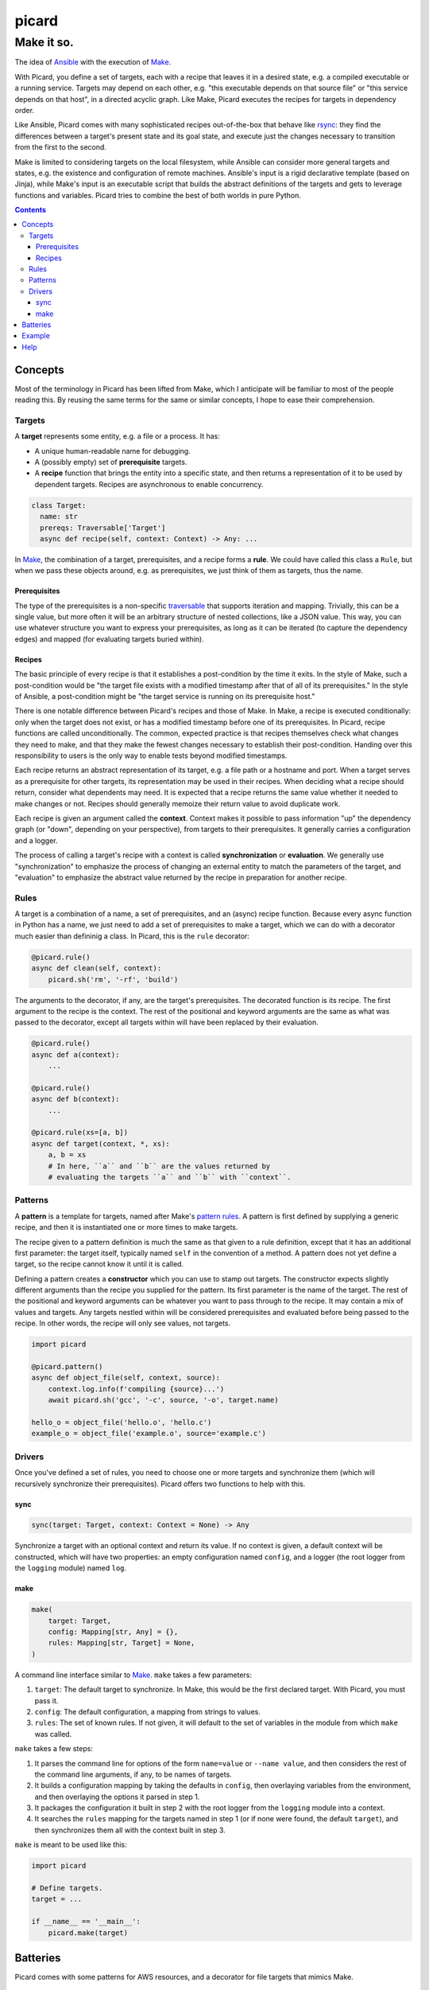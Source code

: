 ======
picard
======
-----------
Make it so.
-----------

.. image:: https://travis-ci.org/thejohnfreeman/picard.svg?branch=master
    :target: https://travis-ci.org/thejohnfreeman/picard

The idea of Ansible_ with the execution of Make_.

.. _Ansible: https://www.ansible.com/overview/how-ansible-works
.. _Make: https://www.gnu.org/software/make/manual/make.html

With Picard, you define a set of targets, each with a recipe that leaves it in
a desired state, e.g. a compiled executable or a running service. Targets may
depend on each other, e.g. "this executable depends on that source file" or
"this service depends on that host", in a directed acyclic graph. Like Make,
Picard executes the recipes for targets in dependency order.

Like Ansible, Picard comes with many sophisticated recipes out-of-the-box
that behave like rsync_: they find the differences between a target's present
state and its goal state, and execute just the changes necessary to transition
from the first to the second.

.. _rsync: https://linux.die.net/man/1/rsync

Make is limited to considering targets on the local filesystem, while Ansible
can consider more general targets and states, e.g. the existence and
configuration of remote machines. Ansible's input is a rigid declarative
template (based on Jinja), while Make's input is an executable script that
builds the abstract definitions of the targets and gets to leverage functions
and variables. Picard tries to combine the best of both worlds in pure Python.


.. contents::


Concepts
========

Most of the terminology in Picard has been lifted from Make, which
I anticipate will be familiar to most of the people reading this. By reusing
the same terms for the same or similar concepts, I hope to ease their
comprehension.


Targets
-------

A **target** represents some entity, e.g. a file or a process. It has:

- A unique human-readable name for debugging.
- A (possibly empty) set of **prerequisite** targets.
- A **recipe** function that brings the entity into a specific state, and then
  returns a representation of it to be used by dependent targets. Recipes are
  asynchronous to enable concurrency.

.. code-block:: python

    class Target:
      name: str
      prereqs: Traversable['Target']
      async def recipe(self, context: Context) -> Any: ...

In Make__, the combination of a target, prerequisites, and a recipe forms
a **rule**. We could have called this class a ``Rule``, but when we pass these
objects around, e.g. as prerequisites, we just think of them as targets, thus
the name.

.. _rule: https://www.gnu.org/software/make/manual/html_node/Rule-Introduction.html#Rule-Introduction
__ rule_


Prerequisites
~~~~~~~~~~~~~

The type of the prerequisites is a non-specific traversable_ that supports
iteration and mapping. Trivially, this can be a single value, but more often
it will be an arbitrary structure of nested collections, like a JSON value.
This way, you can use whatever structure you want to express your
prerequisites, as long as it can be iterated (to capture the dependency edges)
and mapped (for evaluating targets buried within).

.. _traversable: https://hackage.haskell.org/package/base/docs/Data-Traversable.html


Recipes
~~~~~~~

The basic principle of every recipe is that it establishes a post-condition by
the time it exits. In the style of Make, such a post-condition would be "the
target file exists with a modified timestamp after that of all of its
prerequisites." In the style of Ansible, a post-condition might be "the target
service is running on its prerequisite host."

There is one notable difference between Picard's recipes and those of Make. In
Make, a recipe is executed conditionally: only when the target does not exist,
or has a modified timestamp before one of its prerequisites. In Picard, recipe
functions are called unconditionally. The common, expected practice is that
recipes themselves check what changes they need to make, and that they make
the fewest changes necessary to establish their post-condition. Handing over
this responsibility to users is the only way to enable tests beyond modified
timestamps.

Each recipe returns an abstract representation of its target, e.g. a file path
or a hostname and port. When a target serves as a prerequisite for other
targets, its representation may be used in their recipes. When deciding what
a recipe should return, consider what dependents may need. It is expected that
a recipe returns the same value whether it needed to make changes or not.
Recipes should generally memoize their return value to avoid duplicate work.

Each recipe is given an argument called the **context**. Context makes it
possible to pass information "up" the dependency graph (or "down", depending
on your perspective), from targets to their prerequisites. It generally
carries a configuration and a logger.

The process of calling a target's recipe with a context is called
**synchronization** or **evaluation**. We generally use "synchronization" to
emphasize the process of changing an external entity to match the parameters
of the target, and "evaluation" to emphasize the abstract value returned by
the recipe in preparation for another recipe.


Rules
-----

A target is a combination of a name, a set of prerequisites, and an (async)
recipe function. Because every async function in Python has a name, we just
need to add a set of prerequisites to make a target, which we can do with
a decorator much easier than defininig a class. In Picard, this is the
``rule`` decorator:

.. code-block:: python

    @picard.rule()
    async def clean(self, context):
        picard.sh('rm', '-rf', 'build')

The arguments to the decorator, if any, are the target's prerequisites. The
decorated function is its recipe. The first argument to the recipe is the
context. The rest of the positional and keyword arguments are the same as what
was passed to the decorator, except all targets within will have been replaced
by their evaluation.

.. code-block:: python

    @picard.rule()
    async def a(context):
        ...

    @picard.rule()
    async def b(context):
        ...

    @picard.rule(xs=[a, b])
    async def target(context, *, xs):
        a, b = xs
        # In here, ``a`` and ``b`` are the values returned by
        # evaluating the targets ``a`` and ``b`` with ``context``.


Patterns
--------

A **pattern** is a template for targets, named after Make's `pattern rules`_.
A pattern is first defined by supplying a generic recipe, and then it is
instantiated one or more times to make targets.

.. _`pattern rules`: https://www.gnu.org/software/make/manual/html_node/Pattern-Rules.html

The recipe given to a pattern definition is much the same as that given to
a rule definition, except that it has an additional first parameter: the
target itself, typically named ``self`` in the convention of a method.
A pattern does not yet define a target, so the recipe cannot know it until it
is called.

Defining a pattern creates a **constructor** which you can use to stamp out
targets. The constructor expects slightly different arguments than the recipe
you supplied for the pattern. Its first parameter is the name of the target.
The rest of the positional and keyword arguments can be whatever you want to
pass through to the recipe. It may contain a mix of values and targets. Any
targets nestled within will be considered prerequisites and evaluated before
being passed to the recipe. In other words, the recipe will only see values,
not targets.

.. code-block:: python

    import picard

    @picard.pattern()
    async def object_file(self, context, source):
        context.log.info(f'compiling {source}...')
        await picard.sh('gcc', '-c', source, '-o', target.name)

    hello_o = object_file('hello.o', 'hello.c')
    example_o = object_file('example.o', source='example.c')


Drivers
-------

Once you've defined a set of rules, you need to choose one or more targets and
synchronize them (which will recursively synchronize their prerequisites).
Picard offers two functions to help with this.


sync
~~~~

.. code-block:: python

    sync(target: Target, context: Context = None) -> Any

Synchronize a target with an optional context and return its value. If no
context is given, a default context will be constructed, which will have two
properties: an empty configuration named ``config``, and a logger (the root
logger from the ``logging`` module) named ``log``.


make
~~~~

.. code-block:: python

    make(
        target: Target,
        config: Mapping[str, Any] = {},
        rules: Mapping[str, Target] = None,
    )

A command line interface similar to Make_. ``make`` takes a few parameters:

1. ``target``: The default target to synchronize. In Make, this would be the
   first declared target. With Picard, you must pass it.
2. ``config``: The default configuration, a mapping from strings to values.
3. ``rules``: The set of known rules. If not given, it will default to the set
   of variables in the module from which ``make`` was called.

``make`` takes a few steps:

1. It parses the command line for options of the form ``name=value`` or
   ``--name value``, and then considers the rest of the command line
   arguments, if any, to be names of targets.
2. It builds a configuration mapping by taking the defaults in ``config``,
   then overlaying variables from the environment, and then overlaying the
   options it parsed in step 1.
3. It packages the configuration it built in step 2 with the root logger from
   the ``logging`` module into a context.
4. It searches the ``rules`` mapping for the targets named in step 1 (or if
   none were found, the default ``target``), and then synchronizes them all
   with the context built in step 3.

``make`` is meant to be used like this:

.. code-block:: python

    import picard

    # Define targets.
    target = ...

    if __name__ == '__main__':
        picard.make(target)


Batteries
=========

Picard comes with some patterns for AWS resources, and a decorator for file
targets that mimics Make.


Example
=======

.. code-block:: python

   import asyncio
   import re

   import picard

   def source(filename):
       """Compute header file dependencies from source file."""
       headers = [picard.file_target(h) for h in find_headers(filename)]
       return picard.file(filename, headers)()

   def object_from_source(source):
       """Compile an object file from a source file."""
       source = picard.file_target(source)
       @picard.file(re.sub('\\.c$', '.o', source.name), [source])
       async def object_(self, context, prereqs):
           await sh('gcc', '-c', *prereqs)
       return object_

   # Start with one source file, which we expect to exist.
   sources = [source('hello.c')]
   # Compute object files from source files.
   objects = [object_from_source(s) for s in sources]

   # Link all object files into one executable.
   @picard.file('hello', objects)
   async def hello(self, context, prereqs):
       await sh('gcc', '-o', 'hello', *prereqs)

   # Select a target on the command line, using "hello" as the default.
   if __name__ == '__main__':
       picard.make(hello)


Help
====

If you have any questions, please ask me_ in the issues_, by email_, over
Twitter_, or however you want to reach me. I'll be happy to help you, because
it will help me make this documentation better for the next reader.

.. _me: https://github.com/thejohnfreeman
.. _issues: https://github.com/thejohnfreeman/picard/issues
.. _email: mailto:jfreeman08@gmail.com
.. _Twitter: https://twitter.com/thejohnfreeman
